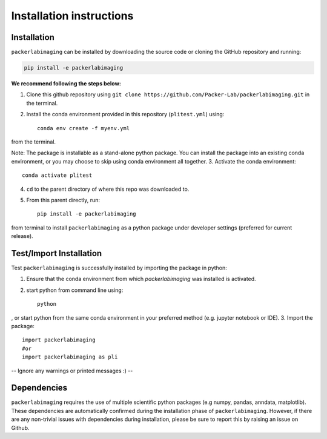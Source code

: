 Installation instructions
=========================

Installation
------------
``packerlabimaging`` can be installed by downloading the source code or cloning the GitHub repository and running:

.. code-block:: python

    pip install -e packerlabimaging

**We recommend following the steps below:**

1. Clone this github repository using ``git clone https://github.com/Packer-Lab/packerlabimaging.git`` in the terminal.
2. Install the conda environment provided in this repository (``plitest.yml``) using::

    conda env create -f myenv.yml

from the terminal.

Note: The package is installable as a stand-alone python package. You can install the package into an existing conda environment, or you may choose to skip using conda environment all together.
3. Activate the conda environment::

    conda activate plitest

4. ``cd`` to the parent directory of where this repo was downloaded to.
5. From this parent directly, run::

    pip install -e packerlabimaging

from terminal to install ``packerlabimaging`` as a python package under developer settings (preferred for current release).


Test/Import Installation
------------------------
Test ``packerlabimaging`` is successfully installed by importing the package in python:

1. Ensure that the conda environment from which `packerlabimaging` was installed is activated.
2. start python from command line using::

    python

, or start python from the same conda environment in your preferred method (e.g. jupyter notebook or IDE).
3. Import the package::

    import packerlabimaging
    #or
    import packerlabimaging as pli

-- Ignore any warnings or printed messages :) --

Dependencies
------------
``packerlabimaging`` requires the use of multiple scientific python packages (e.g numpy, pandas, anndata, matplotlib).
These dependencies are automatically confirmed during the installation phase of ``packerlabimaging``.
However, if there are any non-trivial issues with dependencies during installation, please be sure to report this by raising an issue on Github.

